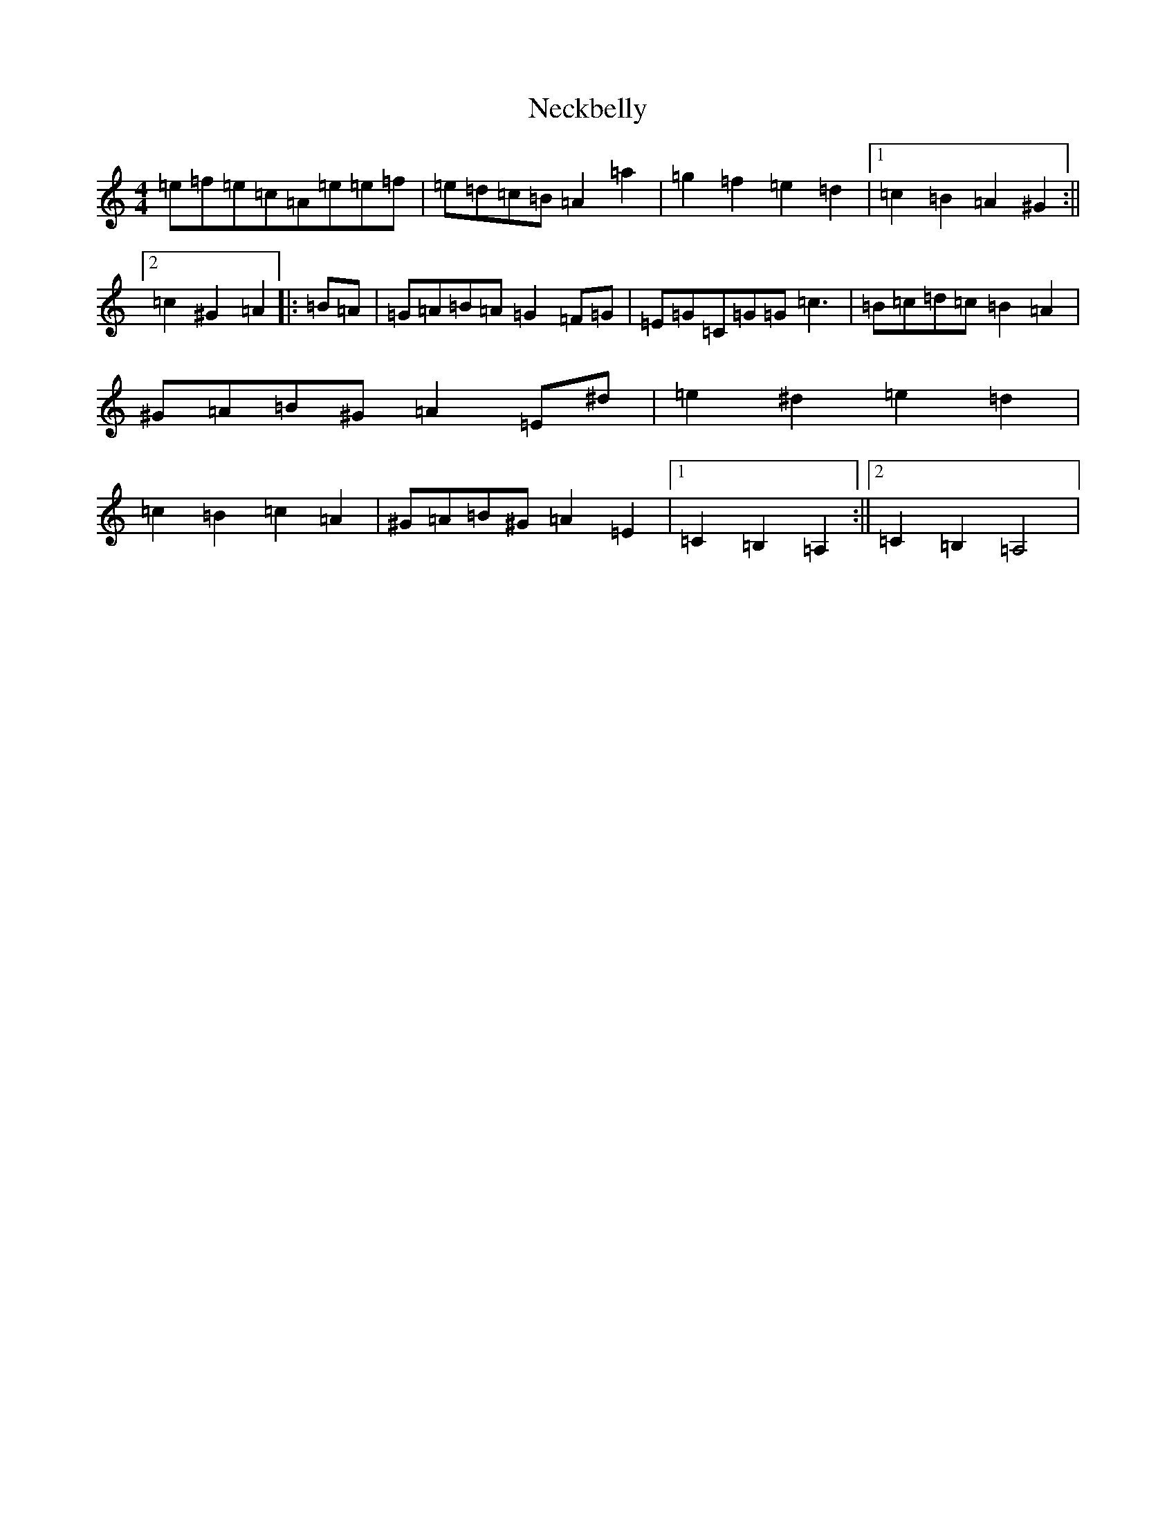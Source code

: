X: 15489
T: Neckbelly
S: https://thesession.org/tunes/8616#setting8616
Z: F Major
R: reel
M: 4/4
L: 1/8
K: C Major
=e=f=e=c=A=e=e=f|=e=d=c=B=A2=a2|=g2=f2=e2=d2|1=c2=B2=A2^G2:||2=c2^G2=A2|:=B=A|=G=A=B=A=G2=F=G|=E=G=C=G=G=c3|=B=c=d=c=B2=A2|^G=A=B^G=A2=E^d|=e2^d2=e2=d2|=c2=B2=c2=A2|^G=A=B^G=A2=E2|1=C2=B,2=A,2:||2=C2=B,2=A,4|